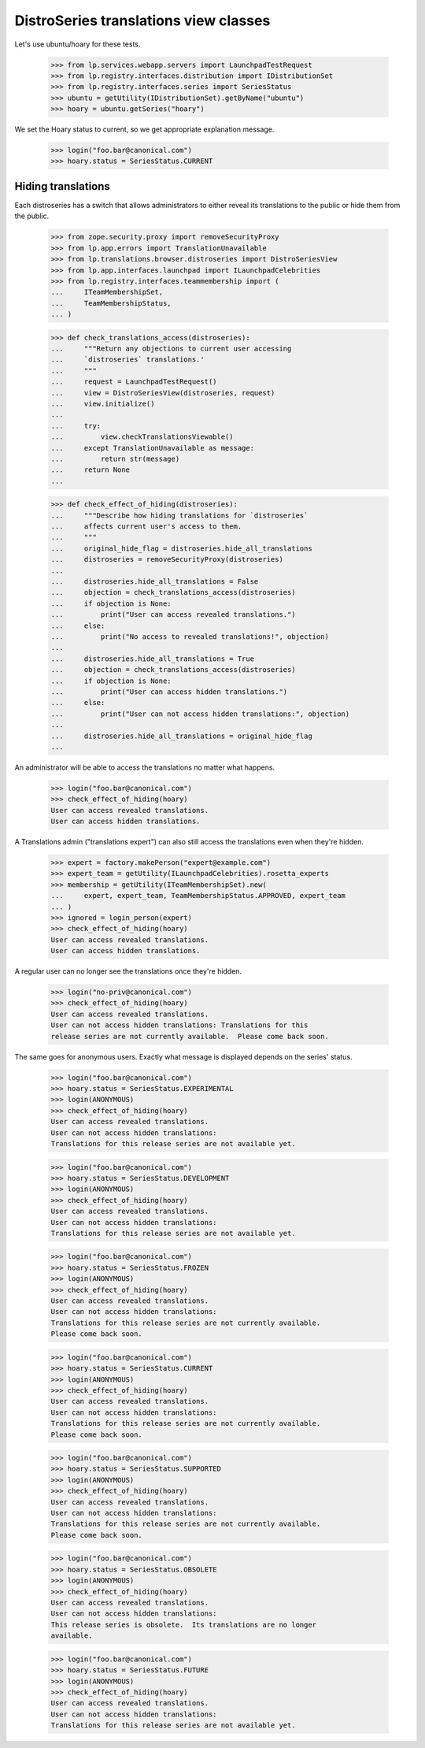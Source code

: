 DistroSeries translations view classes
======================================

Let's use ubuntu/hoary for these tests.

    >>> from lp.services.webapp.servers import LaunchpadTestRequest
    >>> from lp.registry.interfaces.distribution import IDistributionSet
    >>> from lp.registry.interfaces.series import SeriesStatus
    >>> ubuntu = getUtility(IDistributionSet).getByName("ubuntu")
    >>> hoary = ubuntu.getSeries("hoary")

We set the Hoary status to current, so we get appropriate explanation
message.

    >>> login("foo.bar@canonical.com")
    >>> hoary.status = SeriesStatus.CURRENT


Hiding translations
-------------------

Each distroseries has a switch that allows administrators to either
reveal its translations to the public or hide them from the public.

    >>> from zope.security.proxy import removeSecurityProxy
    >>> from lp.app.errors import TranslationUnavailable
    >>> from lp.translations.browser.distroseries import DistroSeriesView
    >>> from lp.app.interfaces.launchpad import ILaunchpadCelebrities
    >>> from lp.registry.interfaces.teammembership import (
    ...     ITeamMembershipSet,
    ...     TeamMembershipStatus,
    ... )

    >>> def check_translations_access(distroseries):
    ...     """Return any objections to current user accessing
    ...     `distroseries` translations.'
    ...     """
    ...     request = LaunchpadTestRequest()
    ...     view = DistroSeriesView(distroseries, request)
    ...     view.initialize()
    ...
    ...     try:
    ...         view.checkTranslationsViewable()
    ...     except TranslationUnavailable as message:
    ...         return str(message)
    ...     return None
    ...

    >>> def check_effect_of_hiding(distroseries):
    ...     """Describe how hiding translations for `distroseries`
    ...     affects current user's access to them.
    ...     """
    ...     original_hide_flag = distroseries.hide_all_translations
    ...     distroseries = removeSecurityProxy(distroseries)
    ...
    ...     distroseries.hide_all_translations = False
    ...     objection = check_translations_access(distroseries)
    ...     if objection is None:
    ...         print("User can access revealed translations.")
    ...     else:
    ...         print("No access to revealed translations!", objection)
    ...
    ...     distroseries.hide_all_translations = True
    ...     objection = check_translations_access(distroseries)
    ...     if objection is None:
    ...         print("User can access hidden translations.")
    ...     else:
    ...         print("User can not access hidden translations:", objection)
    ...
    ...     distroseries.hide_all_translations = original_hide_flag
    ...

An administrator will be able to access the translations no matter what
happens.

    >>> login("foo.bar@canonical.com")
    >>> check_effect_of_hiding(hoary)
    User can access revealed translations.
    User can access hidden translations.

A Translations admin ("translations expert") can also still access the
translations even when they're hidden.

    >>> expert = factory.makePerson("expert@example.com")
    >>> expert_team = getUtility(ILaunchpadCelebrities).rosetta_experts
    >>> membership = getUtility(ITeamMembershipSet).new(
    ...     expert, expert_team, TeamMembershipStatus.APPROVED, expert_team
    ... )
    >>> ignored = login_person(expert)
    >>> check_effect_of_hiding(hoary)
    User can access revealed translations.
    User can access hidden translations.

A regular user can no longer see the translations once they're hidden.

    >>> login("no-priv@canonical.com")
    >>> check_effect_of_hiding(hoary)
    User can access revealed translations.
    User can not access hidden translations: Translations for this
    release series are not currently available.  Please come back soon.

The same goes for anonymous users.
Exactly what message is displayed depends on the series' status.

    >>> login("foo.bar@canonical.com")
    >>> hoary.status = SeriesStatus.EXPERIMENTAL
    >>> login(ANONYMOUS)
    >>> check_effect_of_hiding(hoary)
    User can access revealed translations.
    User can not access hidden translations:
    Translations for this release series are not available yet.

    >>> login("foo.bar@canonical.com")
    >>> hoary.status = SeriesStatus.DEVELOPMENT
    >>> login(ANONYMOUS)
    >>> check_effect_of_hiding(hoary)
    User can access revealed translations.
    User can not access hidden translations:
    Translations for this release series are not available yet.

    >>> login("foo.bar@canonical.com")
    >>> hoary.status = SeriesStatus.FROZEN
    >>> login(ANONYMOUS)
    >>> check_effect_of_hiding(hoary)
    User can access revealed translations.
    User can not access hidden translations:
    Translations for this release series are not currently available.
    Please come back soon.

    >>> login("foo.bar@canonical.com")
    >>> hoary.status = SeriesStatus.CURRENT
    >>> login(ANONYMOUS)
    >>> check_effect_of_hiding(hoary)
    User can access revealed translations.
    User can not access hidden translations:
    Translations for this release series are not currently available.
    Please come back soon.

    >>> login("foo.bar@canonical.com")
    >>> hoary.status = SeriesStatus.SUPPORTED
    >>> login(ANONYMOUS)
    >>> check_effect_of_hiding(hoary)
    User can access revealed translations.
    User can not access hidden translations:
    Translations for this release series are not currently available.
    Please come back soon.

    >>> login("foo.bar@canonical.com")
    >>> hoary.status = SeriesStatus.OBSOLETE
    >>> login(ANONYMOUS)
    >>> check_effect_of_hiding(hoary)
    User can access revealed translations.
    User can not access hidden translations:
    This release series is obsolete.  Its translations are no longer
    available.

    >>> login("foo.bar@canonical.com")
    >>> hoary.status = SeriesStatus.FUTURE
    >>> login(ANONYMOUS)
    >>> check_effect_of_hiding(hoary)
    User can access revealed translations.
    User can not access hidden translations:
    Translations for this release series are not available yet.
